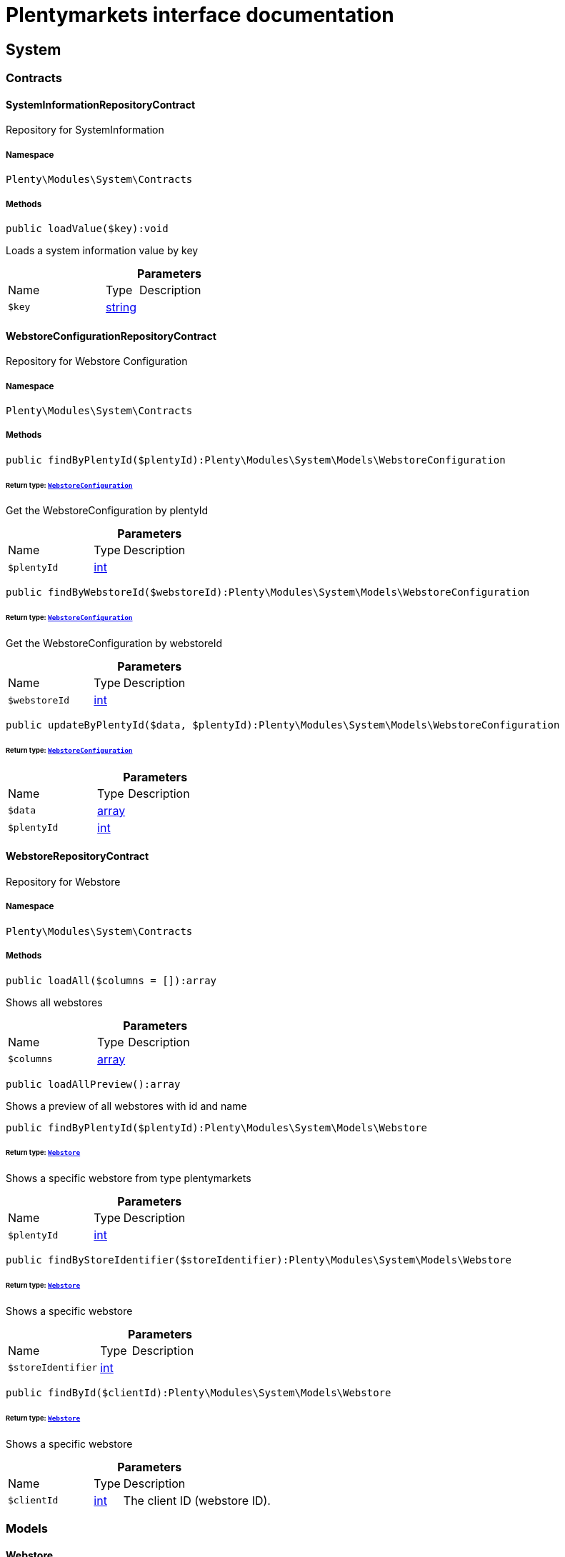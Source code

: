 :table-caption!:
:example-caption!:
:source-highlighter: prettify
:sectids!:
= Plentymarkets interface documentation


[[system_system]]
== System

[[system_system_contracts]]
===  Contracts
[[system_contracts_systeminformationrepositorycontract]]
==== SystemInformationRepositoryContract

Repository for SystemInformation



===== Namespace

`Plenty\Modules\System\Contracts`






===== Methods

[source%nowrap, php]
[#loadvalue]
----

public loadValue($key):void

----







Loads a system information value by key

.*Parameters*
[cols="3,1,6"]
|===
|Name |Type |Description
a|`$key`
|link:http://php.net/string[string^]
a|
|===



[[system_contracts_webstoreconfigurationrepositorycontract]]
==== WebstoreConfigurationRepositoryContract

Repository for Webstore Configuration



===== Namespace

`Plenty\Modules\System\Contracts`






===== Methods

[source%nowrap, php]
[#findbyplentyid]
----

public findByPlentyId($plentyId):Plenty\Modules\System\Models\WebstoreConfiguration

----




====== *Return type:*        xref:System.adoc#system_models_webstoreconfiguration[`WebstoreConfiguration`]


Get the WebstoreConfiguration by plentyId

.*Parameters*
[cols="3,1,6"]
|===
|Name |Type |Description
a|`$plentyId`
|link:http://php.net/int[int^]
a|
|===


[source%nowrap, php]
[#findbywebstoreid]
----

public findByWebstoreId($webstoreId):Plenty\Modules\System\Models\WebstoreConfiguration

----




====== *Return type:*        xref:System.adoc#system_models_webstoreconfiguration[`WebstoreConfiguration`]


Get the WebstoreConfiguration by webstoreId

.*Parameters*
[cols="3,1,6"]
|===
|Name |Type |Description
a|`$webstoreId`
|link:http://php.net/int[int^]
a|
|===


[source%nowrap, php]
[#updatebyplentyid]
----

public updateByPlentyId($data, $plentyId):Plenty\Modules\System\Models\WebstoreConfiguration

----




====== *Return type:*        xref:System.adoc#system_models_webstoreconfiguration[`WebstoreConfiguration`]




.*Parameters*
[cols="3,1,6"]
|===
|Name |Type |Description
a|`$data`
|link:http://php.net/array[array^]
a|

a|`$plentyId`
|link:http://php.net/int[int^]
a|
|===



[[system_contracts_webstorerepositorycontract]]
==== WebstoreRepositoryContract

Repository for Webstore



===== Namespace

`Plenty\Modules\System\Contracts`






===== Methods

[source%nowrap, php]
[#loadall]
----

public loadAll($columns = []):array

----







Shows all webstores

.*Parameters*
[cols="3,1,6"]
|===
|Name |Type |Description
a|`$columns`
|link:http://php.net/array[array^]
a|
|===


[source%nowrap, php]
[#loadallpreview]
----

public loadAllPreview():array

----







Shows a preview of all webstores with id and name

[source%nowrap, php]
[#findbyplentyid]
----

public findByPlentyId($plentyId):Plenty\Modules\System\Models\Webstore

----




====== *Return type:*        xref:System.adoc#system_models_webstore[`Webstore`]


Shows a specific webstore from type plentymarkets

.*Parameters*
[cols="3,1,6"]
|===
|Name |Type |Description
a|`$plentyId`
|link:http://php.net/int[int^]
a|
|===


[source%nowrap, php]
[#findbystoreidentifier]
----

public findByStoreIdentifier($storeIdentifier):Plenty\Modules\System\Models\Webstore

----




====== *Return type:*        xref:System.adoc#system_models_webstore[`Webstore`]


Shows a specific webstore

.*Parameters*
[cols="3,1,6"]
|===
|Name |Type |Description
a|`$storeIdentifier`
|link:http://php.net/int[int^]
a|
|===


[source%nowrap, php]
[#findbyid]
----

public findById($clientId):Plenty\Modules\System\Models\Webstore

----




====== *Return type:*        xref:System.adoc#system_models_webstore[`Webstore`]


Shows a specific webstore

.*Parameters*
[cols="3,1,6"]
|===
|Name |Type |Description
a|`$clientId`
|link:http://php.net/int[int^]
a|The client ID (webstore ID).
|===


[[system_system_models]]
===  Models
[[system_models_webstore]]
==== Webstore

The webstore model appending the WebstoreConfiguration



===== Namespace

`Plenty\Modules\System\Models`





.Properties
[cols="3,1,6"]
|===
|Name |Type |Description

|id
    |link:http://php.net/int[int^]
    a|The ID of the client (store)
|name
    |link:http://php.net/string[string^]
    a|The name of the client (store)
|type
    |link:http://php.net/string[string^]
    a|The type of the client (store)
|storeIdentifier
    |link:http://php.net/int[int^]
    a|The identifier of the client (store)
|configuration
    |        xref:System.adoc#system_models_webstoreconfiguration[`WebstoreConfiguration`]
    a|The configuration information of the client (store)
|locations
    |
    a|The accounting locations of the client (store)
|pluginSet
    |        xref:Plugin.adoc#plugin_models_pluginset[`PluginSet`]
    a|The plugin set of the client (store)
|pluginSetId
    |link:http://php.net/int[int^]
    a|The plugin set id of the client (store)
|===


===== Methods

[source%nowrap, php]
[#toarray]
----

public toArray()

----







Returns this model as an array.


[[system_models_webstoreconfiguration]]
==== WebstoreConfiguration

The Webstore Configuration Model



===== Namespace

`Plenty\Modules\System\Models`





.Properties
[cols="3,1,6"]
|===
|Name |Type |Description

|webstoreId
    |link:http://php.net/int[int^]
    a|
|error404ContentPageId
    |link:http://php.net/int[int^]
    a|
|attributesDropDown
    |link:http://php.net/int[int^]
    a|
|attributeSelectDefaultOption
    |link:http://php.net/int[int^]
    a|
|attributeVariantCheck
    |link:http://php.net/int[int^]
    a|
|attributeWithMarkup
    |link:http://php.net/int[int^]
    a|
|bankContentPageId
    |link:http://php.net/int[int^]
    a|
|basketReservationTime
    |link:http://php.net/int[int^]
    a|
|cancellationRightsContentPageId
    |link:http://php.net/int[int^]
    a|
|categoryItemCount
    |link:http://php.net/int[int^]
    a|
|categoryLevelLimit
    |link:http://php.net/int[int^]
    a|
|closed
    |link:http://php.net/int[int^]
    a|
|defaultAccountingLocation
    |link:http://php.net/int[int^]
    a|
|defaultCurrency
    |link:http://php.net/string[string^]
    a|
|defaultLanguage
    |link:http://php.net/string[string^]
    a|
|defaultLayout
    |link:http://php.net/string[string^]
    a|
|defaultShippingCountryId
    |link:http://php.net/int[int^]
    a|
|defaultShippingCountryList
    |link:http://php.net/array[array^]
    a|
|defaultCurrencyList
    |link:http://php.net/array[array^]
    a|
|defaultParcelServiceId
    |link:http://php.net/int[int^]
    a|
|defaultParcelServicePresetId
    |link:http://php.net/int[int^]
    a|
|defaultMethodOfPaymentId
    |link:http://php.net/int[int^]
    a|
|defaultCustomerClassId
    |link:http://php.net/int[int^]
    a|
|dhlPackstationValidation
    |link:http://php.net/int[int^]
    a|
|dhlAllowPackstationActive
    |link:http://php.net/int[int^]
    a|
|dhlLimitOrderAmountForPackstation
    |link:http://php.net/float[float^]
    a|
|dhlAllowPostidentActive
    |link:http://php.net/int[int^]
    a|
|displayAttributeMarkup
    |link:http://php.net/float[float^]
    a|
|displayItemName
    |link:http://php.net/string[string^]
    a|
|displayItemOnly4Customer
    |link:http://php.net/int[int^]
    a|
|displayPriceColumn
    |link:http://php.net/int[int^]
    a|
|displayPriceNetto
    |link:http://php.net/int[int^]
    a|
|doctype
    |link:http://php.net/string[string^]
    a|
|domain
    |link:http://php.net/string[string^]
    a|
|domainSsl
    |link:http://php.net/string[string^]
    a|
|dontSplitItemBundle
    |link:http://php.net/int[int^]
    a|
|faviconPath
    |link:http://php.net/string[string^]
    a|
|frontPageContentPageId
    |link:http://php.net/int[int^]
    a|
|helpContentPageId
    |link:http://php.net/int[int^]
    a|
|itemNotFoundContentPageId
    |link:http://php.net/int[int^]
    a|
|paymentMethodsContentPageId
    |link:http://php.net/int[int^]
    a|
|contactContentPageId
    |link:http://php.net/int[int^]
    a|
|legalDisclosureContentPageId
    |link:http://php.net/int[int^]
    a|
|blogRatingActive
    |link:http://php.net/int[int^]
    a|
|blogMaxRatingPoints
    |link:http://php.net/int[int^]
    a|
|blogCommentsActive
    |link:http://php.net/int[int^]
    a|
|blogNewFeedbackVisibility
    |link:http://php.net/int[int^]
    a|
|blogCustomerNameVisibility
    |link:http://php.net/int[int^]
    a|
|itemMaxRatingPoints
    |link:http://php.net/int[int^]
    a|
|itemCommentsActive
    |link:http://php.net/int[int^]
    a|
|itemNewFeedbackVisibility
    |link:http://php.net/int[int^]
    a|
|itemCustomerNameVisibility
    |link:http://php.net/int[int^]
    a|
|categoryRatingActive
    |link:http://php.net/int[int^]
    a|
|categoryMaxRatingPoints
    |link:http://php.net/int[int^]
    a|
|categoryCommentsActive
    |link:http://php.net/int[int^]
    a|
|categoryNewFeedbackVisibility
    |link:http://php.net/int[int^]
    a|
|categoryCustomerNameVisibility
    |link:http://php.net/int[int^]
    a|
|choiceNominationRatingActive
    |link:http://php.net/int[int^]
    a|
|choiceNominationMaxRatingPoints
    |link:http://php.net/int[int^]
    a|
|choiceNominationCommentsActive
    |link:http://php.net/int[int^]
    a|
|choiceNominationNewFeedbackVisibility
    |link:http://php.net/int[int^]
    a|
|choiceNominationCustomerNameVisibility
    |link:http://php.net/int[int^]
    a|
|feedbackRatingActive
    |link:http://php.net/int[int^]
    a|
|feedbackMaxRatingPoints
    |link:http://php.net/int[int^]
    a|
|feedbackCommentsActive
    |link:http://php.net/int[int^]
    a|
|feedbackNewFeedbackVisibility
    |link:http://php.net/int[int^]
    a|
|feedbackCustomerNameVisibility
    |link:http://php.net/int[int^]
    a|
|languageList
    |link:http://php.net/array[array^]
    a|
|languageMode
    |link:http://php.net/int[int^]
    a|
|loginMode
    |link:http://php.net/int[int^]
    a|
|oversellingWarning
    |link:http://php.net/int[int^]
    a|
|maxLoginAttempts
    |link:http://php.net/int[int^]
    a|
|mobileRedirectActive
    |link:http://php.net/int[int^]
    a|
|mobileRedirectUrl
    |link:http://php.net/int[int^]
    a|
|mobileRedirectItemUrl
    |link:http://php.net/int[int^]
    a|
|name
    |link:http://php.net/string[string^]
    a|
|newsletterDirId
    |link:http://php.net/int[int^]
    a|
|paypalAccount
    |link:http://php.net/int[int^]
    a|
|ebayAccount
    |link:http://php.net/array[array^]
    a|
|privacyPolicyContentPageId
    |link:http://php.net/int[int^]
    a|
|rootDir
    |link:http://php.net/string[string^]
    a|
|sessionLifetime
    |link:http://php.net/int[int^]
    a|
|shippingContentPageId
    |link:http://php.net/int[int^]
    a|
|socialMedia
    |link:http://php.net/int[int^]
    a|
|termsConditionsContentPageId
    |link:http://php.net/int[int^]
    a|
|trustedShopsCertificationDeSealHtml
    |link:http://php.net/string[string^]
    a|
|trustedShopsCertificationDeTrustedShopsId
    |link:http://php.net/string[string^]
    a|
|trustedShopsCertificationEnSealHtml
    |link:http://php.net/string[string^]
    a|
|trustedShopsCertificationEnTrustedShopsId
    |link:http://php.net/string[string^]
    a|
|trustedShopsCertificationFrSealHtml
    |link:http://php.net/string[string^]
    a|
|trustedShopsCertificationFrTrustedShopsId
    |link:http://php.net/string[string^]
    a|
|urlFacebook
    |link:http://php.net/string[string^]
    a|
|urlFileExtension
    |link:http://php.net/string[string^]
    a|
|urlGooglePlus
    |link:http://php.net/string[string^]
    a|
|urlItemCategory
    |link:http://php.net/string[string^]
    a|
|urlItemContent
    |link:http://php.net/string[string^]
    a|
|urlLinking
    |link:http://php.net/string[string^]
    a|
|urlNeedle
    |link:http://php.net/string[string^]
    a|
|urlTitleItemContent
    |link:http://php.net/string[string^]
    a|
|urlTitleItemName
    |link:http://php.net/string[string^]
    a|
|urlTwitter
    |link:http://php.net/string[string^]
    a|
|useCharacterCrossSelling
    |link:http://php.net/int[int^]
    a|
|useDefaultShippingCountryAsShopCountry
    |link:http://php.net/int[int^]
    a|
|calcEbayShippingCostsActive
    |link:http://php.net/int[int^]
    a|
|autoGroupOpenEbayTransactions
    |link:http://php.net/int[int^]
    a|
|calcRicardoShippingCostsActive
    |link:http://php.net/int[int^]
    a|
|calcHoodShippingCostsActive
    |link:http://php.net/int[int^]
    a|
|ebayDownsellingActive
    |link:http://php.net/int[int^]
    a|
|addressCheckRegistrationSave
    |link:http://php.net/int[int^]
    a|
|addressCheckRegistrationInput
    |link:http://php.net/int[int^]
    a|
|addressCheckInvoiceDetailsSave
    |link:http://php.net/int[int^]
    a|
|addressCheckInvoiceDetailsInput
    |link:http://php.net/int[int^]
    a|
|addressCheckShippingDetailsSave
    |link:http://php.net/int[int^]
    a|
|addressCheckShippingDetailsInput
    |link:http://php.net/int[int^]
    a|
|addressCheckCustomerDetailsSave
    |link:http://php.net/int[int^]
    a|
|addressCheckCustomerDetailsInput
    |link:http://php.net/int[int^]
    a|
|addressCheckAfterDays
    |link:http://php.net/int[int^]
    a|
|facebookLoginActive
    |link:http://php.net/int[int^]
    a|
|itemCategorySorting1
    |link:http://php.net/int[int^]
    a|
|itemCategorySorting2
    |link:http://php.net/int[int^]
    a|
|itemSortByMonthlySales
    |link:http://php.net/int[int^]
    a|
|showBasePriceActive
    |link:http://php.net/int[int^]
    a|
|jumpPaymentActive
    |link:http://php.net/int[int^]
    a|
|jumpShippingActive
    |link:http://php.net/int[int^]
    a|
|showContentTermsFsk
    |link:http://php.net/int[int^]
    a|
|newsletterRegistrationActive
    |link:http://php.net/int[int^]
    a|
|ignoreCouponMinOrderValueActive
    |link:http://php.net/int[int^]
    a|
|ipAddressSaveInactive
    |link:http://php.net/int[int^]
    a|
|reuseOrderActive
    |link:http://php.net/int[int^]
    a|
|editOrderActive
    |link:http://php.net/int[int^]
    a|
|currencySymbol
    |link:http://php.net/int[int^]
    a|
|externalVatCheckInactive
    |link:http://php.net/int[int^]
    a|
|externalVatCheckServiceUnavailableFallbackStatus
    |link:http://php.net/float[float^]
    a|
|customerRegistrationCheck
    |link:http://php.net/int[int^]
    a|
|schedulerPropertyID
    |link:http://php.net/int[int^]
    a|
|customerLoginMethod
    |link:http://php.net/int[int^]
    a|
|watchlistActive
    |link:http://php.net/int[int^]
    a|
|itemwishlistActive
    |link:http://php.net/int[int^]
    a|
|documentsActive
    |link:http://php.net/int[int^]
    a|
|dynamicExportActive
    |link:http://php.net/int[int^]
    a|
|couponVisibilityActive
    |link:http://php.net/int[int^]
    a|
|retoureMethod
    |link:http://php.net/int[int^]
    a|
|itemlistPrice
    |link:http://php.net/int[int^]
    a|
|itemlistWeight
    |link:http://php.net/int[int^]
    a|
|schedulerActive
    |link:http://php.net/int[int^]
    a|
|editSchedulerPaymentMethodActive
    |link:http://php.net/int[int^]
    a|
|showSEPAMandateDownload
    |link:http://php.net/int[int^]
    a|
|changeEmailActive
    |link:http://php.net/int[int^]
    a|
|changePasswordActive
    |link:http://php.net/int[int^]
    a|
|changePasswordSendmail
    |link:http://php.net/int[int^]
    a|
|logoutHiddenActive
    |link:http://php.net/int[int^]
    a|
|displayStatusInactive
    |link:http://php.net/int[int^]
    a|
|displayMyAccountPaymentDateInactive
    |link:http://php.net/int[int^]
    a|
|displayMyAccountDeliveryDateInactive
    |link:http://php.net/int[int^]
    a|
|displayWeightInactive
    |link:http://php.net/int[int^]
    a|
|displayInvoiceDownload
    |link:http://php.net/int[int^]
    a|
|displayShippingDateActive
    |link:http://php.net/int[int^]
    a|
|minimumOrderValue
    |link:http://php.net/int[int^]
    a|
|itemAvailabilityDisabledList
    |link:http://php.net/array[array^]
    a|
|itemMeasureUnit
    |link:http://php.net/array[array^]
    a|
|quickloginValidDays
    |link:http://php.net/int[int^]
    a|
|captchaCodeInactive
    |link:http://php.net/int[int^]
    a|
|itemListingOrderImportItemName
    |link:http://php.net/int[int^]
    a|
|orderRowDeliveryDate
    |link:http://php.net/int[int^]
    a|
|browserLanguage
    |link:http://php.net/array[array^]
    a|
|categoryRedirectActive
    |link:http://php.net/int[int^]
    a|
|itemRedirectActive
    |link:http://php.net/int[int^]
    a|
|googleRecaptchaApiWebsitekey
    |link:http://php.net/string[string^]
    a|
|itemSearchEngine
    |link:http://php.net/string[string^]
    a|
|itemRatingAllowComments
    |link:http://php.net/bool[bool^]
    a|
|itemRatingMaxRatingPoints
    |link:http://php.net/bool[bool^]
    a|
|itemRatingActive
    |link:http://php.net/bool[bool^]
    a|
|currencyConversion
    |link:http://php.net/int[int^]
    a|
|urlTrailingSlash
    |link:http://php.net/int[int^]
    a|
|isCookieSubdomainIndependent
    |link:http://php.net/bool[bool^]
    a|
|itemSearchOperator
    |link:http://php.net/string[string^]
    a|
|itemAutocompleteSearchOperator
    |link:http://php.net/string[string^]
    a|
|===


===== Methods

[source%nowrap, php]
[#toarray]
----

public toArray()

----







Returns this model as an array.

[[system_module]]
== Module

[[system_module_contracts]]
===  Contracts
[[system_contracts_plentymodulerepositorycontract]]
==== PlentyModuleRepositoryContract

Repository for PlentyModule



===== Namespace

`Plenty\Modules\System\Module\Contracts`






===== Methods

[source%nowrap, php]
[#isactive]
----

public isActive($module):bool

----







Returns whether or not a given module is active

.*Parameters*
[cols="3,1,6"]
|===
|Name |Type |Description
a|`$module`
|link:http://php.net/string[string^]
a|The keyPath for the module
|===


[source%nowrap, php]
[#ishidden]
----

public isHidden($module):bool

----







Returns whether or not a given module is hidden

.*Parameters*
[cols="3,1,6"]
|===
|Name |Type |Description
a|`$module`
|link:http://php.net/string[string^]
a|The keyPath for the module
|===


[source%nowrap, php]
[#getquantity]
----

public getQuantity($module):int

----







Get the &#039;quantity&#039; attribute of the given module

.*Parameters*
[cols="3,1,6"]
|===
|Name |Type |Description
a|`$module`
|link:http://php.net/string[string^]
a|keyPath of the module in Question
|===


[source%nowrap, php]
[#getvalueformodule]
----

public getValueForModule($module, $value):void

----







Get any value for any module

.*Parameters*
[cols="3,1,6"]
|===
|Name |Type |Description
a|`$module`
|link:http://php.net/string[string^]
a|The keyPath of the module

a|`$value`
|link:http://php.net/string[string^]
a|The key for the value
|===


[[system_statistic]]
== Statistic

[[system_statistic_models]]
===  Models
[[system_models_cloudmetrics]]
==== CloudMetrics

Represent cloud metrics for a specific day



===== Namespace

`Plenty\Modules\System\Statistic\Models`





.Properties
[cols="3,1,6"]
|===
|Name |Type |Description

|plentyId
    |link:http://php.net/int[int^]
    a|
|date
    |link:http://php.net/string[string^]
    a|
|webspaceMB
    |link:http://php.net/int[int^]
    a|
|webspaceDocumentsMB
    |link:http://php.net/int[int^]
    a|
|websiteContentMB
    |link:http://php.net/int[int^]
    a|
|cloudSpaceDocumentsMB
    |link:http://php.net/int[int^]
    a|
|cloudSpaceItemsMB
    |link:http://php.net/int[int^]
    a|
|cloudSpacePrivateMB
    |link:http://php.net/int[int^]
    a|
|cloudSpacePublicMB
    |link:http://php.net/int[int^]
    a|
|dbSpaceMb
    |link:http://php.net/int[int^]
    a|
|websiteTrafficMB
    |link:http://php.net/int[int^]
    a|
|cdnTrafficMB
    |link:http://php.net/int[int^]
    a|
|cdnTrafficCount
    |link:http://php.net/int[int^]
    a|
|contentCachingPutRequests
    |link:http://php.net/int[int^]
    a|
|contentCachingGetRequests
    |link:http://php.net/int[int^]
    a|
|userAccounts
    |link:http://php.net/int[int^]
    a|
|warehouses
    |link:http://php.net/int[int^]
    a|
|warehousesSales
    |link:http://php.net/int[int^]
    a|
|facetSearchItems
    |link:http://php.net/int[int^]
    a|
|facetSearchCalls
    |link:http://php.net/int[int^]
    a|
|items
    |link:http://php.net/int[int^]
    a|
|itemVariations
    |link:http://php.net/int[int^]
    a|
|hbciDailyAccounts
    |link:http://php.net/int[int^]
    a|
|hbciHourlyAccounts
    |link:http://php.net/int[int^]
    a|
|ebicsDailyAccounts
    |link:http://php.net/int[int^]
    a|
|ebicsHourlyAccounts
    |link:http://php.net/int[int^]
    a|
|emailAccountsWithTicketGeneration
    |link:http://php.net/int[int^]
    a|
|ebayAccountsWithTicketGeneration
    |link:http://php.net/int[int^]
    a|
|===


===== Methods

[source%nowrap, php]
[#toarray]
----

public toArray()

----







Returns this model as an array.


[[system_models_cloudmetricslist]]
==== CloudMetricsList

Represent a list of cloud metrics objects



===== Namespace

`Plenty\Modules\System\Statistic\Models`





.Properties
[cols="3,1,6"]
|===
|Name |Type |Description

|page
    |link:http://php.net/int[int^]
    a|
|totalsCount
    |link:http://php.net/int[int^]
    a|
|isLastPage
    |link:http://php.net/bool[bool^]
    a|
|objects
    |link:http://php.net/array[array^]
    a|
|===


===== Methods

[source%nowrap, php]
[#toarray]
----

public toArray()

----







Returns this model as an array.

